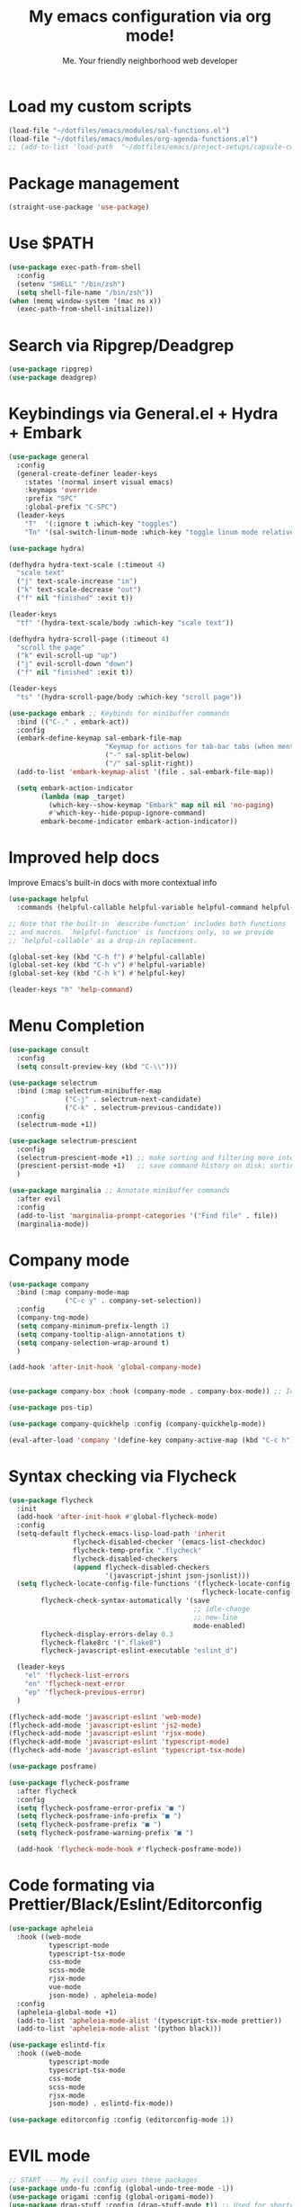 #+title: My emacs configuration via org mode!
#+author: Me. Your friendly neighborhood web developer

* Load my custom scripts
#+begin_src emacs-lisp
  (load-file "~/dotfiles/emacs/modules/sal-functions.el")
  (load-file "~/dotfiles/emacs/modules/org-agenda-functions.el")
  ;; (add-to-list 'load-path  "~/dotfiles/emacs/project-setups/capsule-cw-mfe.el")
#+end_src
* Package management
#+begin_src emacs-lisp
  (straight-use-package 'use-package)
#+end_src
* Use $PATH
#+begin_src emacs-lisp
  (use-package exec-path-from-shell
    :config
    (setenv "SHELL" "/bin/zsh")
    (setq shell-file-name "/bin/zsh"))
  (when (memq window-system '(mac ns x))
    (exec-path-from-shell-initialize))
#+end_src
* Search via Ripgrep/Deadgrep
#+begin_src emacs-lisp
  (use-package ripgrep)
  (use-package deadgrep)
#+end_src
* Keybindings via General.el + Hydra + Embark
#+begin_src emacs-lisp
  (use-package general
    :config
    (general-create-definer leader-keys
      :states '(normal insert visual emacs)
      :keymaps 'override
      :prefix "SPC"
      :global-prefix "C-SPC")
    (leader-keys
      "T"  '(:ignore t :which-key "toggles")
      "Tn" '(sal-switch-linum-mode :which-key "toggle linum mode relative/absolute")))

  (use-package hydra)

  (defhydra hydra-text-scale (:timeout 4)
    "scale text"
    ("j" text-scale-increase "in")
    ("k" text-scale-decrease "out")
    ("f" nil "finished" :exit t))

  (leader-keys
    "tf" '(hydra-text-scale/body :which-key "scale text"))

  (defhydra hydra-scroll-page (:timeout 4)
    "scroll the page"
    ("k" evil-scroll-up "up")
    ("j" evil-scroll-down "down")
    ("f" nil "finished" :exit t))

  (leader-keys
    "ts" '(hydra-scroll-page/body :which-key "scroll page"))

  (use-package embark ;; Keybinds for minibuffer commands
    :bind (("C-." . embark-act))
    :config
    (embark-define-keymap sal-embark-file-map
                          "Keymap for actions for tab-bar tabs (when mentioned by name)."
                          ("-" sal-split-below)
                          ("/" sal-split-right))
    (add-to-list 'embark-keymap-alist '(file . sal-embark-file-map))

    (setq embark-action-indicator
          (lambda (map _target)
            (which-key--show-keymap "Embark" map nil nil 'no-paging)
            #'which-key--hide-popup-ignore-command)
          embark-become-indicator embark-action-indicator))
#+end_src
* Improved help docs
Improve Emacs's built-in docs with more contextual info
#+begin_src emacs-lisp
  (use-package helpful
    :commands (helpful-callable helpful-variable helpful-command helpful-key))

  ;; Note that the built-in `describe-function' includes both functions
  ;; and macros. `helpful-function' is functions only, so we provide
  ;; `helpful-callable' as a drop-in replacement.

  (global-set-key (kbd "C-h f") #'helpful-callable)
  (global-set-key (kbd "C-h v") #'helpful-variable)
  (global-set-key (kbd "C-h k") #'helpful-key)

  (leader-keys "h" 'help-command)
#+end_src
* Menu Completion
#+begin_src emacs-lisp
  (use-package consult
    :config
    (setq consult-preview-key (kbd "C-\\")))

  (use-package selectrum
    :bind (:map selectrum-minibuffer-map
                ("C-j" . selectrum-next-candidate)
                ("C-k" . selectrum-previous-candidate))
    :config
    (selectrum-mode +1))

  (use-package selectrum-prescient
    :config
    (selectrum-prescient-mode +1) ;; make sorting and filtering more intelligent
    (prescient-persist-mode +1)   ;; save command history on disk: sorting gets more intelligent over time
    )

  (use-package marginalia ;; Annotate minibuffer commands
    :after evil
    :config
    (add-to-list 'marginalia-prompt-categories '("Find file" . file))
    (marginalia-mode))
#+end_src
* Company mode
#+begin_src emacs-lisp
  (use-package company
    :bind (:map company-mode-map
                ("C-c y" . company-set-selection))
    :config
    (company-tng-mode)
    (setq company-minimum-prefix-length 1)
    (setq company-tooltip-align-annotations t)
    (setq company-selection-wrap-around t)
    )

  (add-hook 'after-init-hook 'global-company-mode)


  (use-package company-box :hook (company-mode . company-box-mode)) ;; Icons in company dropdowns

  (use-package pos-tip)

  (use-package company-quickhelp :config (company-quickhelp-mode))

  (eval-after-load 'company '(define-key company-active-map (kbd "C-c h") #'company-quickhelp-manual-begin))
#+end_src
* Syntax checking via Flycheck
#+begin_src emacs-lisp
  (use-package flycheck
    :init
    (add-hook 'after-init-hook #'global-flycheck-mode)
    :config
    (setq-default flycheck-emacs-lisp-load-path 'inherit
                  flycheck-disabled-checker '(emacs-list-checkdoc)
                  flycheck-temp-prefix ".flycheck"
                  flycheck-disabled-checkers
                  (append flycheck-disabled-checkers
                          '(javascript-jshint json-jsonlist)))
    (setq flycheck-locate-config-file-functions '(flycheck-locate-config-file-ancestor-directories
                                                  flycheck-locate-config-file-by-path)
          flycheck-check-syntax-automatically '(save
                                                ;; idle-change
                                                ;; new-line
                                                mode-enabled)
          flycheck-display-errors-delay 0.3
          flycheck-flake8rc '(".flake8")
          flycheck-javascript-eslint-executable "eslint_d")

    (leader-keys
      "el" 'flycheck-list-errors
      "en" 'flycheck-next-error
      "ep" 'flycheck-previous-error)
    )

  (flycheck-add-mode 'javascript-eslint 'web-mode)
  (flycheck-add-mode 'javascript-eslint 'js2-mode)
  (flycheck-add-mode 'javascript-eslint 'rjsx-mode)
  (flycheck-add-mode 'javascript-eslint 'typescript-mode)
  (flycheck-add-mode 'javascript-eslint 'typescript-tsx-mode)

  (use-package posframe)

  (use-package flycheck-posframe
    :after flycheck
    :config
    (setq flycheck-posframe-error-prefix "■ ")
    (setq flycheck-posframe-info-prefix "■ ")
    (setq flycheck-posframe-prefix "■ ")
    (setq flycheck-posframe-warning-prefix "■ ")

    (add-hook 'flycheck-mode-hook #'flycheck-posframe-mode))
#+end_src
* Code formating via Prettier/Black/Eslint/Editorconfig
#+begin_src emacs-lisp
  (use-package apheleia
    :hook ((web-mode
            typescript-mode
            typescript-tsx-mode
            css-mode
            scss-mode
            rjsx-mode
            vue-mode
            json-mode) . apheleia-mode)
    :config
    (apheleia-global-mode +1)
    (add-to-list 'apheleia-mode-alist '(typescript-tsx-mode prettier))
    (add-to-list 'apheleia-mode-alist '(python black)))

  (use-package eslintd-fix
    :hook ((web-mode
            typescript-mode
            typescript-tsx-mode
            css-mode
            scss-mode
            rjsx-mode
            json-mode) . eslintd-fix-mode))

  (use-package editorconfig :config (editorconfig-mode 1))
#+end_src
* EVIL mode
#+begin_src emacs-lisp
  ;; START --- My evil config uses these packages
  (use-package undo-fu :config (global-undo-tree-mode -1))
  (use-package origami :config (global-origami-mode))
  (use-package drag-stuff :config (drag-stuff-mode t)) ;; Used for shortcut to move lines up/down
  ;; END

  (use-package evil
    :init
    (setq evil-want-keybinding nil)
    (setq-default evil-symbol-word-search t)
    (add-hook 'evil-local-mode-hook 'turn-on-undo-tree-mode)
    :custom
    (evil-want-C-u-scroll t)
    (evil-want-C-i-jump t)
    (evil-want-Y-yank-to-eol t)
    (evil-undo-system 'undo-fu)
    (evil-split-window-below t)
    (evil-vsplit-window-right t)
    :config
    (evil-set-initial-state 'Custom-mode 'normal)
    (evil-set-initial-state 'dashboard-mode 'normal)
    (evil-mode 1))

  (general-evil-setup t) ;; integrate w/ general.el

  (general-define-key
   :states '(normal)
   "u"    'undo-fu-only-undo
   "U"    'undo-fu-only-redo
   "\C-r" 'undo-fu-only-redo
   "gm"   'evil-search-word-forward
   "gl"   'evil-end-of-line
   "gh"   'evil-beginning-of-line
   )

  (define-key evil-normal-state-map (kbd "[ SPC") 'insert-line-above)
  (define-key evil-normal-state-map (kbd "] SPC") 'insert-line-below)

  (general-define-key
   :states '(visual)
   "J" 'drag-stuff-down
   "K" 'drag-stuff-up)

  ;; Use <escape> like you use <C-g> across emacs
  (define-key key-translation-map (kbd "ESC") (kbd "C-g"))

  (use-package evil-surround :config (global-evil-surround-mode 1))

  (use-package evil-goggles
    :custom
    (evil-goggles-yank-face ((t (:inherit evil-goggles-default-face :background "DarkOrange1"))))
    :config
    (evil-goggles-mode)
    (setq evil-goggles-duration 0.500
          evil-goggles-blocking-duration 0.001
          evil-goggles-async-duration 0.900
          evil-goggles-enable-paste nil
          evil-goggles-enable-delete nil
          evil-goggles-enable-change nil
          evil-goggles-enable-indent nil
          evil-goggles-enable-join nil
          evil-goggles-enable-fill-and-move nil
          evil-goggles-enable-paste nil
          evil-goggles-enable-shift nil
          evil-goggles-enable-surround nil
          evil-goggles-enable-commentary nil
          evil-goggles-enable-nerd-commenter nil
          evil-goggles-enable-replace-with-register nil
          evil-goggles-enable-set-marker nil
          evil-goggles-enable-undo nil
          evil-goggles-enable-redo nil
          evil-goggles-enable-record-macro nil))

  (use-package evil-nerd-commenter)
#+end_src
** Evil Collection
A set of keybindings for evil-mode
#+begin_src emacs-lisp
  (setq evil-want-keybinding nil)

  (use-package evil-collection
    :custom
    (evil-collection-magit-state 'emacs)
    (evil-collection-want-unimpaired-p nil))

  (evil-collection-init)
#+end_src
** Evil leader
=<leader>= key for evil-mode
#+begin_src emacs-lisp
  (use-package evil-leader :config (global-evil-leader-mode))

  (evil-leader/set-leader "SPC")

  (leader-keys
    "u"  'universal-argument       ;; <C-u> is the default, I use that for scrolling up
    "x"  'execute-extended-command ;; <M-x> is the defualt, which is awkward to type
    "qq" 'save-buffers-kill-terminal
    "cc" 'comment-line)
#+end_src
* Org mode
#+begin_src emacs-lisp
  (add-hook 'org-agenda-mode-hook 'sal-agenda-setup)

  (general-define-key
   :prefix "C-c"
   "a" 'air-pop-to-org-agenda
   "t" 'air-org-agenda-capture
   "c" 'org-capture)

  (use-package org
    :hook ((org-mode . sal/org-mode-setup)
           (org-mode . visual-line-mode)
           (org-mode . org-indent-mode)
           (org-mode . (lambda () (setq-local evil-auto-indent nil))))
    :bind (:map org-mode-map
           ("C-c e" . org-edit-special)
           :map org-src-mode-map
           ("C-c s" . org-edit-src-exit))
    :custom
    (org-directory "~/org")
    (org-hide-emphasis-markers t)
    (org-agenda-files (list "~/org"))
    :config
    (setq org-log-done t)
    (setq org-agenda-custom-commands
          '(("d" "Daily agenda and all TODOs"
             ((tags "PRIORITY=\"A\""
                    ((org-agenda-skip-function '(org-agenda-skip-entry-if 'todo 'done 'meeting))
                     (org-agenda-overriding-header "High-priority unfinished tasks:")))
              (agenda "" ((org-agenda-ndays 1)))
              (alltodo ""
                       ((org-agenda-skip-function '(or (air-org-skip-subtree-if-habit)
                                                       (air-org-skip-subtree-if-priority ?A)
                                                       (org-agenda-skip-if nil '(scheduled deadline))))
                        (org-agenda-overriding-header "ALL normal priority tasks:"))))
             ;; ((org-agenda-compact-blocks t))
             )))
    (setq org-todo-keywords
          '((sequence "TODO(t)" "IN-PROGRESS(p)" "WAITING(w)" "MEETING(m)" "|" "DONE(x)")))
    (setq org-return-follows-link t)
    (setq org-ellipsis " ▾")
    (setq org-default-notes-file (concat org-directory "/notes.org"))
    (setq org-capture-templates
          '(("t" "Todo" entry (file+headline "~/org/agenda.org" "Tasks")
             "* TODO %?\n%u\n%a\n  %i")
            ("m" "Meeting" entry (file+headline "~/org/agenda.org" "Meetings")
             "* MEETING with %? :MEETING:\n%i")
            ("c" "Calendar" entry (file+datetree "~/org/calendar.org")
             "* CAL %? :EVENT:\n%i")
            ("i" "Idea" entry (file+headline "~/org/agenda.org" "Ideas")
             "* %? :IDEA: \n%u\n%a\n  %i")
            ("o" "On-Call" entry (file+datetree "~/org/on-call.org")
             "* %?\n  %i")
            )))

  (use-package deft
    :after org
    :config
    (leader-keys
      "od" 'deft)
    :custom
    (deft-recursive t)
    (deft-use-filter-string-for-filename t)
    (deft-default-extension "org")
    (deft-directory "~/org-roam/"))

  (use-package org-roam
    :after (org deft)
    :custom
    (org-roam-directory "~/org-roam")
    (org-roam-completion-everywhere t)
    :bind-keymap ("C-c n" . org-roam-dailies-map)
    :bind ((:map org-roam-dailies-map
                 ("n" . org-roam-dailies-capture-today) ;; neumonic "now"; This is provided by default
                 ("t" . org-roam-dailies-capture-tomorrow)
                 ("y" . org-roam-dailies-capture-yesterday)))
    :config
    (leader-keys
      "or" 'org-roam
      "of" 'org-roam-find-file
      "oc" 'org-roam-capture
      "oi" 'org-roam-insert)
    :init
    (org-roam-mode))
#+end_src
* Project/file management
#+begin_src emacs-lisp
  (leader-keys
    "sp" 'deadgrep
    "fe" 'neotree-projectile-action
    "fj" 'dired-jump
    "fr" 'rename-file
    "f5" 'load-file
    "fs" 'evil-write-all
    "fy" 'show-file-name
    "f.s" 'save-buffer)
#+end_src
** Magit
#+begin_src emacs-lisp
  (setq auto-revert-check-vc-info t) ;; modeline integration

  (use-package magit
    :commands magit-status
    :custom
    (magit-display-buffer-function #'magit-display-buffer-same-window-except-diff-v1)
    :config
    (general-define-key
      :keymaps 'magit-status-mode-map
      "C-j" 'magit-section-forward
      "C-k" 'magit-section-backward
      "M-j" 'magit-section-forward-sibling
      "M-k" 'magit-section-backward-sibling)
    (setq magit-refresh-status-buffer nil)
    ;; When 'C-c C-c' is pressed in the magit commit message buffer,
    ;;   delete the magit-diff buffer related to the current repo.
    (add-hook 'git-commit-setup-hook
              (lambda ()
                (add-hook 'with-editor-post-finish-hook
                          #'kill-magit-diff-buffer-in-current-repo
                          nil t))))  ; the t is important

  (leader-keys "gs" 'magit-status)
#+end_src
** Projectile
#+begin_src emacs-lisp
  (use-package projectile
    :diminish projectile-mode
    :config
    (define-key projectile-mode-map (kbd "C-x p") 'projectile-command-map)
    (projectile-mode))

  (leader-keys
    "," 'projectile-find-file
    "po" 'projectile-switch-project)
#+end_src
** Dired
#+begin_src emacs-lisp
  (use-package dired
    :ensure nil
    :commands (dired dired-jump)
    :bind (("C-x C-j" . dired-jump))
    :config
    (setq dired-dwim-target t)
    (evil-collection-define-key 'normal 'dired-mode-map
      "c" 'find-file
      "h" 'dired-up-directory
      "l" 'dired-find-file)
    (let ((gls "/usr/local/bin/gls"))
      (if (file-exists-p gls) (setq insert-directory-program gls))))

  (use-package all-the-icons-dired
    :hook (dired-mode . all-the-icons-dired-mode))

  (use-package dired-open
    :commands
    (dired dired-jump)
    :config
    (setq dired-open-extensions '(("png" . "feh")
                                  ("mkv" . "mpv"))))
#+end_src
** Neotree
#+begin_src emacs-lisp
  (use-package neotree
    :defer 3
    :config
    (setq neo-theme (if (display-graphic-p) 'icons 'arrow)
          neo-hide-cursor t
          neo-window-width 30)
    :general
    (:states 'normal
             :keymaps 'neotree-mode-map
             "md" 'neotree-delete-node
             "ma" 'neotree-create-node
             "mm" 'neotree-rename-node
             "R" 'neotree-refresh
             "RET" 'neotree-enter
             "s" 'avy-goto-word-1
             "H" 'neotree-hidden-file-toggle
             "?" 'describe-mode
             "h" 'neotree-select-up-node
             "l" 'neotree-enter
             "q" 'neotree-hide))
#+end_src
* Buffer management
#+begin_src emacs-lisp
  (global-set-key (kbd "C-;") 'ibuffer)
  (global-set-key (kbd "C-/") 'ibuffer)

  (leader-keys
    ";" 'switch-to-buffer
    "/" 'switch-to-buffer
    "TAB" 'evil-switch-to-windows-last-buffer
    "br" 'rename-buffer
    "bd" 'kill-this-buffer)

  (use-package avy :custom (avy-all-windows nil))

  (leader-keys "sf" 'consult-line)

  (general-define-key
    :states '(normal visual)
    "s" 'avy-goto-char-2)
#+end_src
** Ibuffer
#+begin_src emacs-lisp
  (use-package ibuffer-projectile)
  (add-hook 'ibuffer-hook
      (lambda ()
        (ibuffer-projectile-set-filter-groups)))

  (add-hook 'ibuffer-hook #'ibuffer-jump-to-last-buffer)
#+end_src
** Perspective.el
This allows us to group buffers and window layouts into different virtual "workspaces". This is particularly useful when working with multiple projects and you don't want to clutter your buffer list
#+begin_src emacs-lisp
  (use-package perspective
    :commands persp-state-load
    :custom
    (persp-state-default-file "~/Documents/perspective-saves")
    :init
    (persp-mode))

  (leader-keys
    "s;" 'persp-switch
    "s/" 'persp-switch
    "ss" 'persp-set-buffer
    "sr" 'persp-rename)
#+end_src
* Window management
#+begin_src emacs-lisp
  (winner-mode +1)

  (defhydra hydra-winner (:timeout 4)
    "scale text"
    ("k" winner-redo "winner-redo")
    ("j" winner-undo "winner-undo")
    ("f" nil "finished" :exit t))

  (leader-keys
    "w," '(hydra-winner/body :which-key "winner")
    "wq" 'delete-window
    "wo" 'delete-other-windows
    "w TAB" 'other-window
    "wr" 'evil-window-rotate-upwards
    "w/" 'evil-window-vsplit
    "w-" 'evil-window-split
    "wh" 'evil-window-left
    "wj" 'evil-window-down
    "wk" 'evil-window-up
    "wl" 'evil-window-right
    "w=" 'balance-windows)
#+end_src
* Terminal in emacs
#+begin_src emacs-lisp
  (use-package vterm
    :commands vterm
    :config
    (setq vterm-max-scrollback 10000)
    :hook
    (vterm-mode . (lambda ()
                    (setq-local hl-line-mode nil)
                    (setq-local line-number-mode nil)
                    (setq-local column-number-mode nil))))

  (use-package multi-vterm
    :config
    (define-key vterm-mode-map [return] #'vterm-send-return)

    (setq vterm-keymap-exceptions nil)
    (general-define-key
      :states  '(insert)
      :keymaps 'vterm-mode-map
      "C-e" 'vterm--self-insert
      "C-f" 'vterm--self-insert
      "C-a" 'vterm--self-insert
      "C-v" 'vterm--self-insert
      "C-b" 'vterm--self-insert
      "C-w" 'vterm--self-insert
      "C-u" 'vterm--self-insert
      "C-n" 'vterm--self-insert
      "C-m" 'vterm--self-insert
      "C-p" 'vterm--self-insert
      "C-j" 'vterm--self-insert
      "C-k" 'vterm--self-insert
      "C-r" 'vterm--self-insert
      "C-t" 'vterm--self-insert
      "C-g" 'vterm--self-insert
      "C-c" 'vterm--self-insert
      "C-SPC" 'vterm--self-insert

      "C-d" #'evil-normal-state)

    (general-define-key
      :states  '(normal)
      :keymaps 'vterm-mode-map
      ",c"        'multi-vterm-prev
      "i"         'evil-insert-resume
      "<return>"  'evil-insert-resume
      "<prior>"   'scroll-down-command
      "<next>"    'scroll-up-command

      "C-d"       #'evil-scroll-down)
    )

  (use-package eterm-256color :hook (vterm-mode . eterm-256color-mode))

  ;; Terminal
  (leader-keys
    "t" '(:ignore t :which-key "terminal")
    "tt" (lambda ()
           (interactive)
           (sal-cd-project-root)
           (multi-vterm))
    "t/" (lambda ()
           (interactive)
           (split-window-right)
           (other-window 1)
           (sal-cd-project-root)
           (multi-vterm))
    "td" (lambda ()
           (interactive)
           (split-window-below)
           (other-window 1)
           (sal-cd-project-root)
           (multi-vterm)))
#+end_src
* YASnippets
#+begin_src emacs-lisp
  (use-package yasnippet
    :config
    (yas-global-mode 1)
    (setq yas-snippet-dirs
        '("~/.emacs.d/snippets")))
#+end_src
* LSP Mode
#+begin_src emacs-lisp
  (use-package lsp-mode
    :commands (lsp lsp-deferred)
    :config
    (setq lsp-idle-delay 0.5
          lsp-auto-guess-root t
          lsp-restart 'auto-restart
          lsp-enable-completion-at-point t
          lsp-enable-symbol-highlighting t
          lsp-modeline-diagnostics-enable t
          lsp-diagnostic-package :none
          lsp-log-io nil ;; Don't log everything = speed
          lsp-lens-enable nil
          lsp-headerline-breadcrumb-enable nil
          lsp-signature-auto-activate nil
          lsp-modeline-code-actions-enable nil
          lsp-eslint-enable nil
          lsp-enable-on-type-formatting nil
          lsp-enable-folding nil
          lsp-enable-imenu nil
          lsp-enable-snippet nil
          read-process-output-max (* 1024 1024)) ;; 1mb
    (add-hook 'web-mode-hook #'lsp-flycheck-enable)
    (with-eval-after-load 'lsp-mode
      (add-hook 'lsp-mode-hook #'lsp-enable-which-key-integration))
    :custom
    (lsp-eldoc-render-all t)
    (lsp-enable-which-key-integration t)
    (lsp-rust-analyzer-cargo-watch-command "clippy")
    (lsp-rust-analyzer-server-display-inlay-hints t))

  (use-package lsp-ui
    :commands lsp-ui-mode
    :bind (:map lsp-mode-map
                ("M-d" . xref-find-definitions)
                ("M-r" . xref-find-references)
                ("M-t" . lsp-find-type-definition))
    :config
    (setq lsp-ui-doc-enable t
          lsp-ui-doc--from-mouse nil
          lsp-ui-doc-use-childframe t
          lsp-ui-doc-position 'top
          lsp-ui-doc-include-signature t
          lsp-ui-sideline-enable nil
          lsp-ui-flycheck-enable t
          lsp-ui-flycheck-list-position 'right
          lsp-ui-flycheck-live-reporting t)
    (define-key lsp-ui-mode-map [remap xref-find-definitions] #'lsp-ui-peek-find-definitions)
    (define-key lsp-ui-mode-map [remap xref-find-references] #'lsp-ui-peek-find-references)
    :custom
    (lsp-ui-peek-enable t)
    (lsp-ui-peek-show-directory t)
    (lsp-ui-peek-list-width 60)
    (lsp-ui-peek-peek-height 25)
    (lsp-ui-peek-fontify 'on-demand))

  (require 'lsp-diagnostics)
  (lsp-diagnostics-flycheck-enable)
#+end_src
* Web mode
#+begin_src emacs-lisp
  (use-package web-mode
    :defer 2
    :hook (web-mode . lsp-deferred)
    :mode (("\\.html\\'" . web-mode))
    :commands web-mode)
#+end_src
* Emmet mode
#+begin_src emacs-lisp
  (use-package emmet-mode
    :hook ((typescript-tsx-mode . emmet-mode)
           (web-mode . emmet-mode)
           (css-mode . emmet-mode)
           (scss-mode . emmet-mode)))

  (define-key evil-insert-state-map (kbd "C-,") 'emmet-expand-line)
#+end_src
* REPL
#+begin_src emacs-lisp
  (use-package nodejs-repl
    :config
    (leader-keys
     "rl" 'nodejs-repl-send-line
     "rr" 'nodejs-repl-send-region
     "rb" 'nodejs-repl-send-buffer))
#+end_src
* RJSX mode
#+begin_src emacs-lisp
  (use-package rjsx-mode
    :hook (rjsx-mode . lsp-deferred)
    :mode (("\\.js\\'" . rjsx-mode)
           ("\\.jsx\\'" .  rjsx-mode)))
#+end_src
* Languages
** Python
#+begin_src emacs-lisp
  (setq pyvenv-virtualenvwrapper-python "python3")
  (setenv "WORKON_HOME" "~/.local/share/virtualenvs/")

  (use-package pyvenv
    :config
    (setq pyvenv-mode-line-indicator '(pyvenv-virtual-env-name ("[venv:" pyvenv-virtual-env-name "] ")))
    ;; Set correct Python interpreter
    (setq pyvenv-post-activate-hooks
          (list (lambda ()
                  (call-interactively #'lsp-workspace-restart)
                  (setq python-shell-interpreter (concat pyvenv-virtual-env "bin/python3")))))
    (setq pyvenv-post-deactivate-hooks
          (list (lambda ()
                  (setq python-shell-interpreter "python3"))))
    (pyvenv-mode +1))

  (use-package pipenv
    :hook (python-mode . pipenv-mode)
    :init
    (setq
     pipenv-projectile-after-switch-function
     #'pipenv-projectile-after-switch-extended))

  (use-package pylint)

  (use-package lsp-python-ms
    :after (lsp-mode)
    :hook
    ((python-mode . (lambda ()
                      (require 'lsp-python-ms)
                      (lsp)
                      (flycheck-add-next-checker 'lsp 'python-flake8)
                      (flycheck-add-next-checker 'python-flake8 'python-pylint)
                      (message "Added flycheck checkers."))))
    :init
    ;; (setq lsp-python-ms-executable (executable-find "pyls"))
    (setq lsp-python-ms-auto-install-server t))
#+end_src
** Javascript/Typescript
#+begin_src emacs-lisp
  (setq js2-mode-show-parse-errors nil)
  (setq js2-mode-show-strict-warnings nil)

  (use-package typescript-mode
    :init
    (define-derived-mode typescript-tsx-mode typescript-mode "tsx")
    :config
    :mode ("\\.tsx?\\'" . typescript-tsx-mode)
    :hook ((typescript-tsx-mode . (lambda ()
                                    (lsp-deferred)
                                    ;; (flycheck-add-next-checker 'lsp 'javascript-eslint)
                                    ))))

  (use-package tree-sitter
    :hook ((typescript-mode . tree-sitter-hl-mode)
           (typescript-tsx-mode . tree-sitter-hl-mode)))

  (use-package tree-sitter-langs
    :after tree-sitter
    :config
    (tree-sitter-require 'tsx)
    (add-to-list 'tree-sitter-major-mode-language-alist '(typescript-tsx-mode . tsx))
    (add-to-list 'tree-sitter-major-mode-language-alist '(rustic-mode . rust)))
#+end_src
** Vue
#+begin_src emacs-lisp
  (use-package vue-mode :straight (vue-mode :type git :host github :repo "AdamNiederer/vue-mode"))

  (use-package vue-mode
    :mode "\\.vue\\'"
    :config
    (add-hook 'vue-mode-hook #'lsp))
#+end_src
** C#
#+begin_src emacs-lisp
  (use-package csharp-mode
    :hook ((csharp-mode . lsp-deferred))
    :config
    (add-to-list 'auto-mode-alist '("\\.cs\\'" . csharp-tree-sitter-mode)))

  (setq lsp-csharp-server-path "~/.emacs.d/.cache/lsp/omnisharp-roslyn/latest/run")
#+end_src
** Lua
#+begin_src emacs-lisp
  (use-package lua-mode
    :config
    (setq lsp-lua-diagnostics-disable '("lowercase-global"))
    :hook ((lua-mode . (lambda ()
                         (lsp-deferred)))))
#+end_src
** Rust
#+begin_src emacs-lisp
  (use-package rustic
    :bind (:map rustic-mode-map
                ("M-j" . lsp-ui-imenu))
    :config
    (setq rustic-lsp-server 'rust-analyzer)
    (setq rustic-format-on-save t))
#+end_src
* Visuals
#+begin_src emacs-lisp
  (use-package rainbow-mode :config (rainbow-mode))
#+end_src
** Modeline
#+begin_src emacs-lisp
  (use-package minions :config (minions-mode))

  ;; (use-package nano-modeline
  ;;  :hook ((org-agenda-mode . nano-modeline-mode)))
#+end_src
** Line numbers
#+begin_src emacs-lisp
  (global-hl-line-mode 1)

  (add-hook 'prog-mode-hook 'sal-enable-linum)

  (global-linum-mode -1)

  (setq display-line-numbers 'absolute)
#+end_src
** Theme
#+begin_src emacs-lisp
  (defun sal/set-font-faces ()
    (message "[sal] Setting font faces")

    (set-face-attribute 'default nil
                        :font "Source Code Pro" :weight 'regular :height 130)
    ;; (set-face-attribute 'default nil
    ;; :family "Roboto Mono" :weight 'light :height 130)
    (set-face-attribute 'bold nil
                        :family "Roboto Mono" :weight 'regular)
    (set-face-attribute 'italic nil
                        :family "Victor Mono" :weight 'light :slant 'italic)
    (set-fontset-font t 'unicode
                      (font-spec :name "Inconsolata Light" :size 16) nil)
    (set-fontset-font t '(#xe000 . #xffdd)
                      (font-spec :name "RobotoMono Nerd Font" :size 12) nil))

  (if (daemonp)
      (add-hook 'after-make-frame-functions
                (lambda (frame)
                  (with-selected-frame frame
                    (sal/set-font-faces))))
    (sal/set-font-faces))

  (setq custom-safe-themes t)

  ;; modus is an emacs provided theme
  ;; (load-theme 'modus-operandi)
  (use-package doom-themes
    :init
    (setq doom-themes-treemacs-theme "doom-colors")
    :config
    (load-theme 'doom-gruvbox t)
    (doom-themes-visual-bell-config))

  (straight-use-package '(nano-theme :type git :host github
                                     :repo "rougier/nano-theme"))
#+end_src
** Dashboard
#+begin_src emacs-lisp
  (use-package dashboard
    :config
    (setq dashboard-set-heading-icons t
          dashboard-startup-banner 'logo
          dashboard-center-content nil
          dashboard-set-navigator t
          dashboard-set-file-icons t)
    (setq dashboard-items '((recents  . 10)
                            (bookmarks . 5)
                            (projects . 5)))
    (dashboard-setup-startup-hook))

  (add-hook 'dashboard-after-initialize-hook 'air-pop-to-org-agenda)
#+end_src
** Whichkey
#+begin_src emacs-lisp
  (use-package which-key :config (which-key-mode))
#+end_src
** Whitespace
#+begin_src emacs-lisp
  (whitespace-mode)
  (use-package whitespace-cleanup-mode
    :config
    (global-whitespace-cleanup-mode))
#+end_src
* Other settings
#+begin_src emacs-lisp
  ;; Minimal UI
  (scroll-bar-mode -1)
  (tool-bar-mode   -1)
  (tooltip-mode    -1)
  (menu-bar-mode   -1)

  (setq scroll-margin 3) ;; scroll when within 3 lines of top/bottom of visible buffer
  (setq scroll-step 1)   ;; when doing so, scroll one line at a time

  ;; Parentheses
  (show-paren-mode 1)
  (electric-pair-mode 1)

  ;; Which column is this?
  (column-number-mode)

  ;; Where I left off
  (save-place-mode 1)

  (defalias 'yes-or-no-p #'y-or-n-p)
  (setq inhibit-startup-message t)
  (setq backup-directory-alist '(("." . "~/.config/emacs/.saves")))
  (setq create-lockfiles nil)
  (setq auto-save-default nil)

  ;; Formatting
  (setq-default indent-tabs-mode nil)
  (setq-default tab-always-indent t)
  (setq-default indent-line-function 'insert-tab)

  ;; Suppress warnings about cl being deprecated
  (setq byte-compile-warnings '(cl-functions))

  ;; The rest of the init file.

  ;; Make gc pauses faster by decreasing the threshold.
  ;; (setq gc-cons-threshold (* 2 1000 1000))

  ;; The default is 800 kilobytes.  Measured in bytes.
  ;; (setq gc-cons-percentage 0.6)
  ;; (setq gc-cons-threshold most-positive-fixnum)

  (add-hook 'emacs-startup-hook #'sal-display-startup-time)
#+end_src
